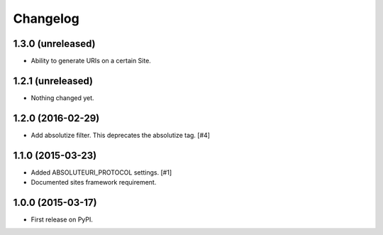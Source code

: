 .. :changelog:

Changelog
=========

1.3.0 (unreleased)
------------------

- Ability to generate URIs on a certain Site.

1.2.1 (unreleased)
------------------

- Nothing changed yet.


1.2.0 (2016-02-29)
------------------

- Add absolutize filter. This deprecates the absolutize tag. [#4]


1.1.0 (2015-03-23)
------------------

- Added ABSOLUTEURI_PROTOCOL settings. [#1]
- Documented sites framework requirement.


1.0.0 (2015-03-17)
------------------

- First release on PyPI.

